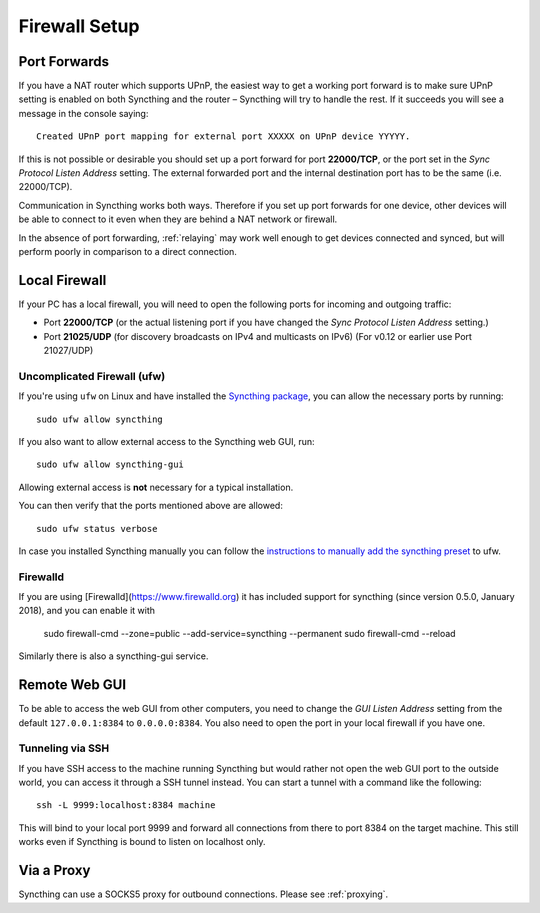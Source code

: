 .. _firewall-setup:

Firewall Setup
==============

Port Forwards
-------------

If you have a NAT router which supports UPnP, the easiest way to get a working
port forward is to make sure UPnP setting is enabled on both Syncthing and the
router – Syncthing will try to handle the rest. If it succeeds you will see a
message in the console saying::

    Created UPnP port mapping for external port XXXXX on UPnP device YYYYY.

If this is not possible or desirable you should set up a port forward for port
**22000/TCP**, or the port set in the *Sync Protocol Listen Address* setting.
The external forwarded port and the internal destination port has to be the same
(i.e. 22000/TCP).

Communication in Syncthing works both ways. Therefore if you set up port
forwards for one device, other devices will be able to connect to it even when
they are behind a NAT network or firewall.

In the absence of port forwarding, :ref:`relaying` may work well enough to get
devices connected and synced, but will perform poorly in comparison to a
direct connection.

Local Firewall
--------------

If your PC has a local firewall, you will need to open the following ports for
incoming and outgoing traffic:

-  Port **22000/TCP** (or the actual listening port if you have changed
   the *Sync Protocol Listen Address* setting.)
-  Port **21025/UDP** (for discovery broadcasts on IPv4 and multicasts on IPv6) (For v0.12 or earlier use Port 21027/UDP)

Uncomplicated Firewall (ufw)
~~~~~~~~~~~~~~~~~~~~~~~~~~~~
If you're using ``ufw`` on Linux and have installed the `Syncthing package
<https://apt.syncthing.net/>`__, you can allow the necessary ports by running::

    sudo ufw allow syncthing

If you also want to allow external access to the Syncthing web GUI, run::

    sudo ufw allow syncthing-gui

Allowing external access is **not**  necessary for a typical installation.

You can then verify that the ports mentioned above are allowed::

    sudo ufw status verbose

In case you installed Syncthing manually you can follow the `instructions to manually add the syncthing preset
<https://github.com/syncthing/syncthing/tree/master/etc/firewall-ufw>`__ to ufw.

Firewalld
~~~~~~~~~
If you are using [Firewalld](https://www.firewalld.org) it has included
support for syncthing (since version 0.5.0, January 2018), and you can enable
it with

    sudo firewall-cmd --zone=public --add-service=syncthing --permanent
    sudo firewall-cmd --reload

Similarly there is also a syncthing-gui service.


Remote Web GUI
--------------

To be able to access the web GUI from other computers, you need to change the
*GUI Listen Address* setting from the default ``127.0.0.1:8384`` to
``0.0.0.0:8384``. You also need to open the port in your local firewall if you
have one.

Tunneling via SSH
~~~~~~~~~~~~~~~~~

If you have SSH access to the machine running Syncthing but would rather not
open the web GUI port to the outside world, you can access it through a SSH
tunnel instead. You can start a tunnel with a command like the following::

    ssh -L 9999:localhost:8384 machine

This will bind to your local port 9999 and forward all connections from there to
port 8384 on the target machine. This still works even if Syncthing is bound to
listen on localhost only.

Via a Proxy
-----------

Syncthing can use a SOCKS5 proxy for outbound connections. Please see :ref:`proxying`.

